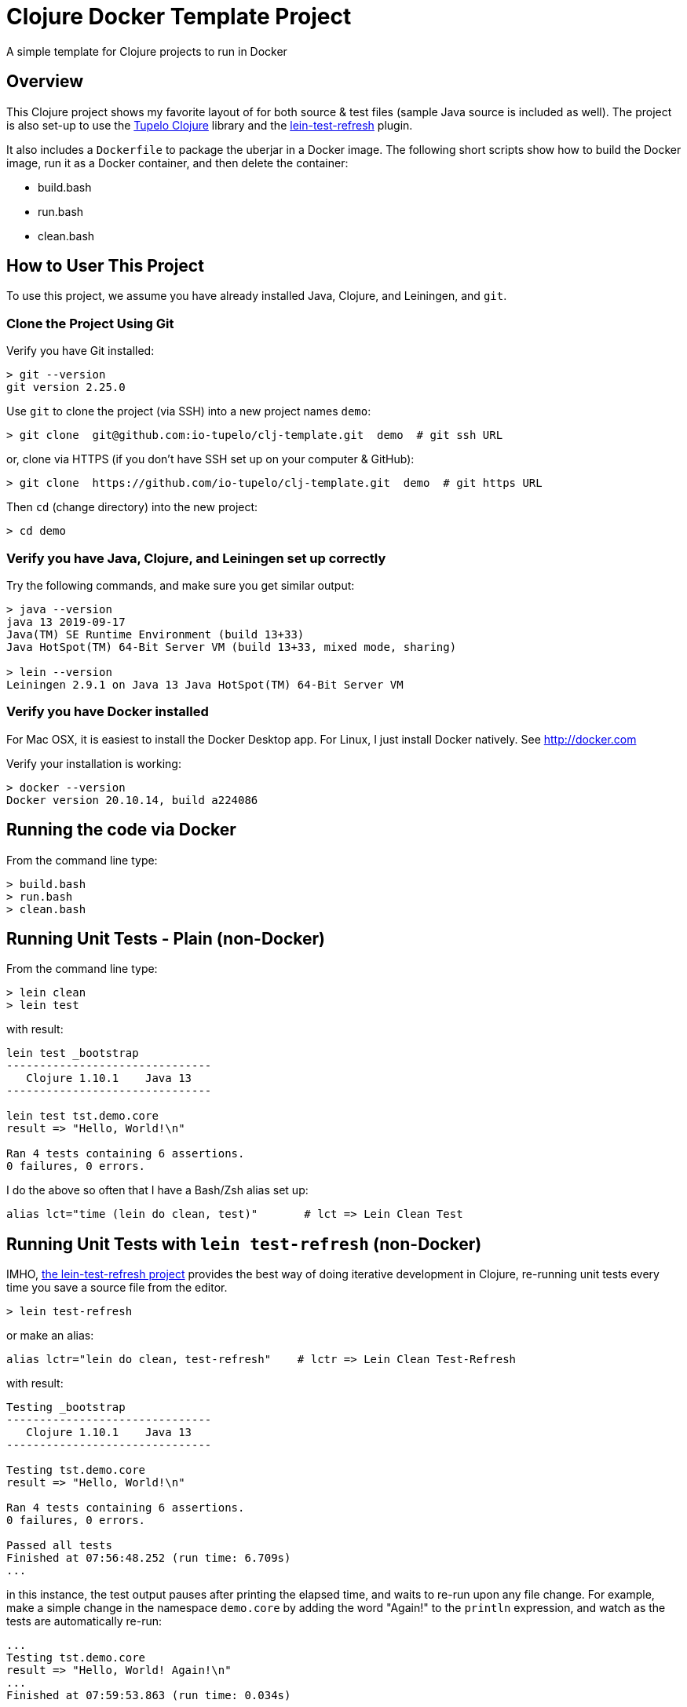 
= Clojure Docker Template Project

A simple template for Clojure projects to run in Docker

== Overview

This Clojure project shows my favorite layout of for both source & test files
(sample Java source is included as well).  The project is also set-up to use the
https://github.com/cloojure/tupelo[Tupelo Clojure] library and the
https://github.com/jakemcc/lein-test-refresh[lein-test-refresh] plugin.

It also includes a `Dockerfile` to package the uberjar in a Docker image.  The following short
scripts show how to build the Docker image, run it as a Docker container, and then delete the
container:

- build.bash
- run.bash
- clean.bash


== How to User This Project

To use this project, we assume you have already installed Java, Clojure, and Leiningen, and `git`.

=== Clone the Project Using Git

Verify you have Git installed:

```bash
> git --version
git version 2.25.0
```

Use `git` to clone the project (via SSH) into a new project names `demo`:
```bash
> git clone  git@github.com:io-tupelo/clj-template.git  demo  # git ssh URL
```

or, clone via HTTPS (if you don't have SSH set up on your computer & GitHub):
```bash
> git clone  https://github.com/io-tupelo/clj-template.git  demo  # git https URL
```

Then `cd` (change directory) into the new project:

```bash
> cd demo
```

=== Verify you have Java, Clojure, and Leiningen set up correctly

Try the following commands, and make sure you get similar output:

```bash
> java --version
java 13 2019-09-17
Java(TM) SE Runtime Environment (build 13+33)
Java HotSpot(TM) 64-Bit Server VM (build 13+33, mixed mode, sharing)

> lein --version
Leiningen 2.9.1 on Java 13 Java HotSpot(TM) 64-Bit Server VM
```

=== Verify you have Docker installed

For Mac OSX, it is easiest to install the Docker Desktop app.  
For Linux, I just install Docker natively.  See http://docker.com

Verify your installation is working:
```bash
> docker --version
Docker version 20.10.14, build a224086
```

== Running the code via Docker

From the command line type:

```bash
> build.bash
> run.bash
> clean.bash
```

== Running Unit Tests - Plain (non-Docker)

From the command line type:

```pre
> lein clean
> lein test
```

with result:

```pre
lein test _bootstrap
-------------------------------
   Clojure 1.10.1    Java 13
-------------------------------

lein test tst.demo.core
result => "Hello, World!\n"

Ran 4 tests containing 6 assertions.
0 failures, 0 errors.
```

I do the above so often that I have a Bash/Zsh alias set up:

```bash
alias lct="time (lein do clean, test)"       # lct => Lein Clean Test
```

== Running Unit Tests with `lein test-refresh` (non-Docker)

IMHO, https://github.com/jakemcc/lein-test-refresh[the lein-test-refresh project] provides the best way of doing
iterative development in Clojure, re-running unit tests every time you save a source file from the editor.

```pre
> lein test-refresh
```

or make an alias:

```bash
alias lctr="lein do clean, test-refresh"    # lctr => Lein Clean Test-Refresh
```

with result:

```pre
Testing _bootstrap
-------------------------------
   Clojure 1.10.1    Java 13
-------------------------------

Testing tst.demo.core
result => "Hello, World!\n"

Ran 4 tests containing 6 assertions.
0 failures, 0 errors.

Passed all tests
Finished at 07:56:48.252 (run time: 6.709s)
...
```

in this instance, the test output pauses after printing the elapsed time, and waits to re-run
upon any file change. For example, make a simple change in the namespace `demo.core`  by adding
the word "Again!" to the `println` expression, and watch as the tests are automatically re-run:

```pre
...
Testing tst.demo.core
result => "Hello, World! Again!\n"
...
Finished at 07:59:53.863 (run time: 0.034s)
```

Note that the tests were all re-run in only 34 milliseconds (nearly instantaneous), since the JVM was already
started and Clojure itself (plus library code) has already been compiled.

=== Using "Focus" Mode

Change one of the `dotest` forms in `tst.demo.core` to `dotest-focus`.  If there is at least one `dotest-focus` present
in the project, then ***only*** the "focus" tests will be run.  This is helpful when you want to
temporarily focus on a specific feature, without the distraction of all the other tests runnning.

Note that only `lein test-refresh` (i.e. `lctr`) will honor the `focus` mode; `lein test` (i.e. `lct`) will always run all tests.

== Keeping Dependency Versions Up-To-Date

This project includes the `lein-ancient` plugin, which will tell you if any of your dependency
libraries are out of date. I have an alias:

```bash
alias laca="lein ancient check :all"
```

which will give you a list of version updates you should make, or just

```pre
all artifacts are up-to-date.
```

if you are already up-to-date on everything.

== Plumatic Schema

The function `demo.core/add2` shows the usage of https://github.com/plumatic/schema[Plumatic Schema] to document
function argument types and return value type.  This is a lifesaver!

== Documentation

- The https://github.com/cloojure/tupelo[Tupelo Clojure] library on GitHub
- The Tupelo Clojure https://cljdoc.org/d/tupelo/tupelo/0.9.183/doc/readme[API Docs] on cljdoc.org
- The https://clojure.org/api/cheatsheet[Clojure CheatSheet].  Always have a browser tab open here,
  and **__study frequently!__**
- The https://cljs.info/cheatsheet[ClojureScript CheatSheet].  **__Another great resource!__**
- The above links to examples on http://clojuredocs.org/[ClojureDocs.org]
- Also see http://clojure-doc.org/[Clojure-Doc.org] (similar name, different website!)
- API Documentation for most any Clojure library can be found link:https://cljdoc.org/[at cljdoc.org]
- The online book https://www.braveclojure.com/[Brave Clojure].  Be sure to also buy a copy!
- The book https://pragprog.com/book/roclojure/getting-clojure[Getting Clojure]
- The book https://www.oreilly.com/library/view/living-clojure/9781491909270/[Living Clojure]
- The https://github.com/clojure-cookbook/clojure-cookbook[Clojure Cookbook]
- The https://www.clojure-toolbox.com/[Clojure Toolbox] has a large list of libraries you can use
- https://clojure.org/[Clojure.org] and https://clojurescript.org[ClojureScript.org] - the mothership

== License

Copyright © 2020  Alan Thompson

Distributed under the link:https://www.eclipse.org/legal/epl-v10.html[Eclipse Public License], the same as Clojure.

== Development Environment

Developed using link:https://www.jetbrains.com/idea/[*IntelliJ IDEA*] 
with the link:https://cursive-ide.com/[*Cursive* Clojure plugin].

image:resources/intellij-idea-logo-400.png[IntelliJ,200,200]

image:resources/cursive-logo-300.png[Cursive]

YourKit supports open source projects with its full-featured Java Profiler.
YourKit, LLC is the creator of
link:https://www.yourkit.com/java/profiler/[YourKit Java Profiler]
and link:https://www.yourkit.com/.net/profiler/[YourKit .NET Profiler],
innovative and intelligent tools for profiling Java and .NET applications.

image:https://www.yourkit.com/images/yklogo.png[YourKit,400,400]

